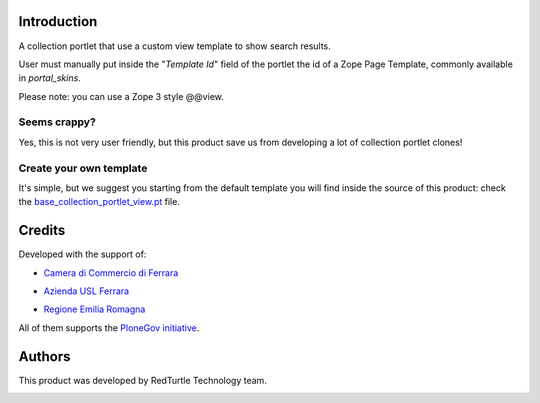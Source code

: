 Introduction
============

A collection portlet that use a custom view template to show search results.

User must manually put inside the "*Template Id*" field of the portlet the id of a Zope Page Template,
commonly available in *portal_skins*.

Please note: you can use a Zope 3 style @@view. 

Seems crappy?
-------------

Yes, this is not very user friendly, but this product save us from developing a lot of
collection portlet clones!

Create your own template
------------------------

It's simple, but we suggest you starting from the default template you will
find inside the source of this product: check the
`base_collection_portlet_view.pt`__ file.

__ https://github.com/RedTurtle/redturtle.portlet.collection/blob/master/redturtle/portlet/collection/skins/customizable_collection_portlet/base_collection_portlet_view.pt

Credits
=======

Developed with the support of:

* `Camera di Commercio di Ferrara`__

  .. image:: http://www.fe.camcom.it/cciaa-logo.png/
     :alt: CCIAA Ferrara - logo

* `Azienda USL Ferrara`__
  
  .. image:: http://www.ausl.fe.it/logo_ausl.gif
     :alt: Azienda USL's logo
  
* `Regione Emilia Romagna`__

All of them supports the `PloneGov initiative`__.

__ http://www.fe.camcom.it/
__ http://www.ausl.fe.it/
__ http://www.regione.emilia-romagna.it/
__ http://www.plonegov.it/

Authors
=======

This product was developed by RedTurtle Technology team.

.. image:: http://www.redturtle.it/redturtle_banner.png
   :alt: RedTurtle Technology Site
   :target: http://www.redturtle.it/

